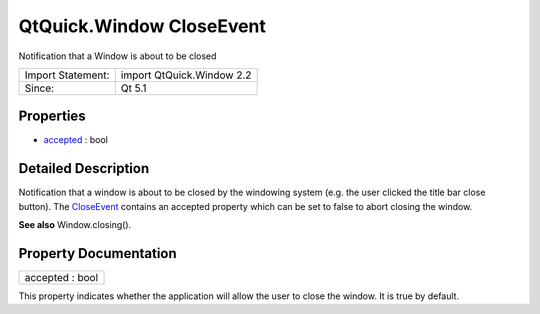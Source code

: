 .. _sdk_qtquick_window_closeevent:

QtQuick.Window CloseEvent
=========================

Notification that a Window is about to be closed

+---------------------+-----------------------------+
| Import Statement:   | import QtQuick.Window 2.2   |
+---------------------+-----------------------------+
| Since:              | Qt 5.1                      |
+---------------------+-----------------------------+

Properties
----------

-  `accepted </sdk/apps/qml/QtQuick/Window.CloseEvent/#accepted-prop>`_  : bool

Detailed Description
--------------------

Notification that a window is about to be closed by the windowing system (e.g. the user clicked the title bar close button). The `CloseEvent </sdk/apps/qml/QtQuick/Window.CloseEvent/>`_  contains an accepted property which can be set to false to abort closing the window.

**See also** Window.closing().

Property Documentation
----------------------

.. _sdk_qtquick_window_closeevent_accepted:

+--------------------------------------------------------------------------------------------------------------------------------------------------------------------------------------------------------------------------------------------------------------------------------------------------------------+
| accepted : bool                                                                                                                                                                                                                                                                                              |
+--------------------------------------------------------------------------------------------------------------------------------------------------------------------------------------------------------------------------------------------------------------------------------------------------------------+

This property indicates whether the application will allow the user to close the window. It is true by default.

